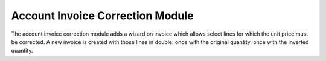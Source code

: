 .. _modules-account-invoice-correction:

Account Invoice Correction Module
#################################

The account invoice correction module adds a wizard on invoice which allows
select lines for which the unit price must be corrected.
A new invoice is created with those lines in double: once with the original
quantity, once with the inverted quantity.
